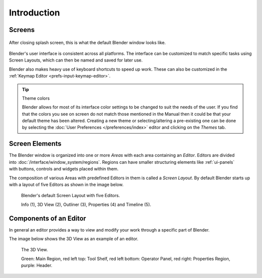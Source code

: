 
************
Introduction
************

Screens
=======

.. figure:: /images/blender_default_startup.png
   :align: center
   :width: 75%

   After closing splash screen, this is what the default Blender window looks like.

Blender's user interface is consistent across all platforms.
The interface can be customized to match specific tasks using Screen Layouts,
which can then be named and saved for later use.

Blender also makes heavy use of keyboard shortcuts to speed up work.
These can also be customized in the :ref:`Keymap Editor <prefs-input-keymap-editor>`.

.. tip:: Theme colors

   Blender allows for most of its interface color settings to be changed to suit the needs of the user.
   If you find that the colors you see on screen do not match those mentioned
   in the Manual then it could be that your default theme has been altered.
   Creating a new theme or selecting/altering a pre-existing one can be done by selecting the
   :doc:`User Preferences </preferences/index>` editor and clicking on the *Themes* tab.


Screen Elements
===============

.. figure:: /images/interface_introduction_hiearchie.png
   :align: right
   :width: 350

The Blender window is organized into one or more *Areas* with each area containing an *Editor*.
Editors are divided into :doc:`/interface/window_system/regions`.
Regions can have smaller structuring elements like :ref:`ui-panels` with buttons,
controls and widgets placed within them.

The composition of various Areas with predefined Editors in them is
called a *Screen Layout*. By default Blender starts up with a layout of
five Editors as shown in the image below.

.. figure:: /images/interface_introduction_default_screen.png

   Blender's default Screen Layout with five Editors.

   Info (1), 3D View (2), Outliner (3), Properties (4) and Timeline (5).


Components of an Editor
=======================

In general an editor provides a way to view and modify your work through
a specific part of Blender.

The image below shows the 3D View as an example of an editor.

.. figure:: /images/interface_introduction_editor.png

   The 3D View.

   Green: Main Region, red left top: Tool Shelf, red left bottom: Operator Panel, 
   red right: Properties Region, purple: Header.

